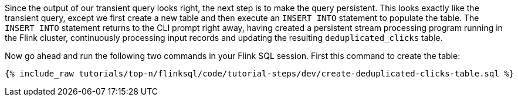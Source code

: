 Since the output of our transient query looks right, the next step is to make the query persistent. This looks exactly like the transient query, except we first create a new table and then execute an `INSERT INTO` statement to populate the table. The `INSERT INTO` statement returns to the CLI prompt right away, having created a persistent stream processing program running in the Flink cluster, continuously processing input records and updating the resulting `deduplicated_clicks` table.

Now go ahead and run the following two commands in your Flink SQL session.
First this command to create the table:

+++++
<pre class="snippet"><code class="sql">{% include_raw tutorials/top-n/flinksql/code/tutorial-steps/dev/create-deduplicated-clicks-table.sql %}</code></pre>
+++++
